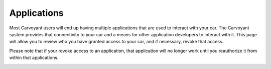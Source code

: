 Applications
============

Most Carvoyant users will end up having multiple applications that are used to interact with your car.  The Carvoyant system provides that connectivity to your car and a means for other application developers to interact with it.  This page will allow you to review who you have granted access to your car, and if necessary, revoke that access.

Please note that if your revoke access to an application, that application will no longer work until you reauthorize it from within that applications.

.. image:: driverdash-applications.png